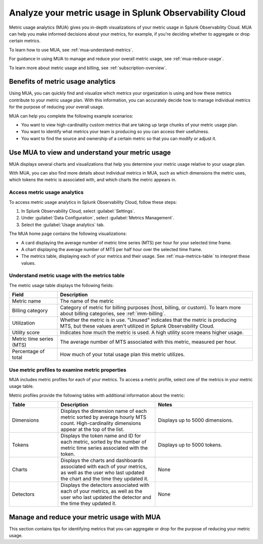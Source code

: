 .. _metrics-usage-analytics-intro:

********************************************************************
Analyze your metric usage in Splunk Observability Cloud
********************************************************************

.. meta:: 
    :description: Use metric usage analytics (MUA) to determine usage of your metrics in Splunk Observability Cloud.

Metric usage analytics (MUA) gives you in-depth visualizations of your metric usage in Splunk Observability Cloud. MUA can help you make informed decisions about your metrics, for example, if you're deciding whether to aggregate or drop certain metrics.

To learn how to use MUA, see :ref:`mua-understand-metrics`.

For guidance in using MUA to manage and reduce your overall metric usage, see :ref:`mua-reduce-usage`.

To learn more about metric usage and billing, see :ref:`subscription-overview`.

Benefits of metric usage analytics
================================================

Using MUA, you can quickly find and visualize which metrics your organization is using and how these metrics contribute to your metric usage plan. With this information, you can accurately decide how to manage individual metrics for the purpose of reducing your overall usage.

MUA can help you complete the following example scenarios: 

* You want to view high-cardinality custom metrics that are taking up large chunks of your metric usage plan. 
* You want to identify what metrics your team is producing so you can access their usefulness.
* You want to find the source and ownership of a certain metric so that you can modify or adjust it.

.. _mua-understand-metrics:

Use MUA to view and understand your metric usage
====================================================

MUA displays several charts and visualizations that help you determine your metric usage relative to your usage plan. 

With MUA, you can also find more details about individual metrics in MUA, such as which dimensions the metric uses, which tokens the metric is associated with, and which charts the metric appears in.

Access metric usage analytics
------------------------------------------------

To access metric usage analytics in Splunk Observability Cloud, follow these steps:

#. In Splunk Observability Cloud, select :guilabel:`Settings`.
#. Under :guilabel:`Data Configuration`, select :guilabel:`Metrics Management`.
#. Select the :guilabel:`Usage analytics` tab.

The MUA home page contains the following visualizations:

* A card displaying the average number of metric time series (MTS) per hour for your selected time frame.
* A chart displaying the average number of MTS per half hour over the selected time frame.
* The metrics table, displaying each of your metrics and their usage. See :ref:`mua-metrics-table` to interpret these values.

.. _mua-metrics-table:

Understand metric usage with the metrics table 
-------------------------------------------------

The metric usage table displays the following fields:

.. list-table:: 
    :header-rows: 1

    * - Field
      - Description
    * - Metric name
      - The name of the metric
    * - Billing category
      - Category of metric for billing purposes (host, billing, or custom). To learn more about billing categories, see :ref:`imm-billing`.
    * - Utilization
      - Whether the metric is in use. "Unused" indicates that the metric is producing MTS, but these values aren't utilized in Splunk Observability Cloud.
    * - Utility score
      - Indicates how much the metric is used. A high utility score means higher usage.
    * - Metric time series (MTS)
      - The average number of MTS associated with this metric, measured per hour.
    * - Percentage of total
      - How much of your total usage plan this metric utilizes.

Use metric profiles to examine metric properties
------------------------------------------------------

MUA includes metric profiles for each of your metrics. To access a metric profile, select one of the metrics in your metric usage table.

Metric profiles provide the following tables with additional information about the metric:

.. list-table:: 
    :header-rows: 1
    :widths: 20, 40, 40

    * - Table
      - Description
      - Notes
    * - Dimensions
      - Displays the dimension name of each metric sorted by average hourly MTS count. High-cardinality dimensions appear at the top of the list.
      - Displays up to 5000 dimensions.
    * - Tokens
      - Displays the token name and ID for each metric, sorted by the number of metric time series associated with the token. 
      - Displays up to 5000 tokens.
    * - Charts
      - Displays the charts and dashboards associated with each of your metrics, as well as the user who last updated the chart and the time they updated it.
      - None
    * - Detectors
      - Displays the detectors associated with each of your metrics, as well as the user who last updated the detector and the time they updated it.
      - None

.. _mua-reduce-usage:

Manage and reduce your metric usage with MUA
================================================

This section contains tips for identifying metrics that you can aggregate or drop for the purpose of reducing your metric usage. 












